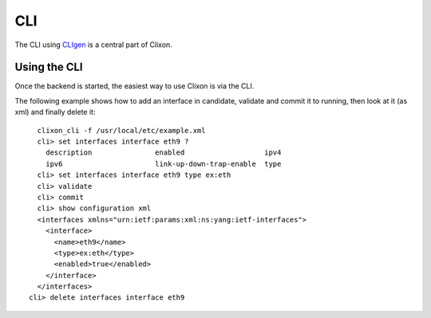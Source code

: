 .. _clixon_cli:

CLI
===

The CLI using `CLIgen <https://github.com/olofhagsand/cligen/blob/master/cligen_tutorial.pdf>`_ is a central part of Clixon.

Using the CLI
-------------

Once the backend is started, the easiest way to use Clixon is via the CLI. 

The following example shows how to add an interface in candidate, validate and commit it to running, then look at it (as xml) and finally delete it:
::
   
   clixon_cli -f /usr/local/etc/example.xml 
   cli> set interfaces interface eth9 ?
     description               enabled                   ipv4                     
     ipv6                      link-up-down-trap-enable  type                     
   cli> set interfaces interface eth9 type ex:eth
   cli> validate 
   cli> commit 
   cli> show configuration xml 
   <interfaces xmlns="urn:ietf:params:xml:ns:yang:ietf-interfaces">
     <interface>
       <name>eth9</name>
       <type>ex:eth</type>
       <enabled>true</enabled>
     </interface>
   </interfaces>
 cli> delete interfaces interface eth9



